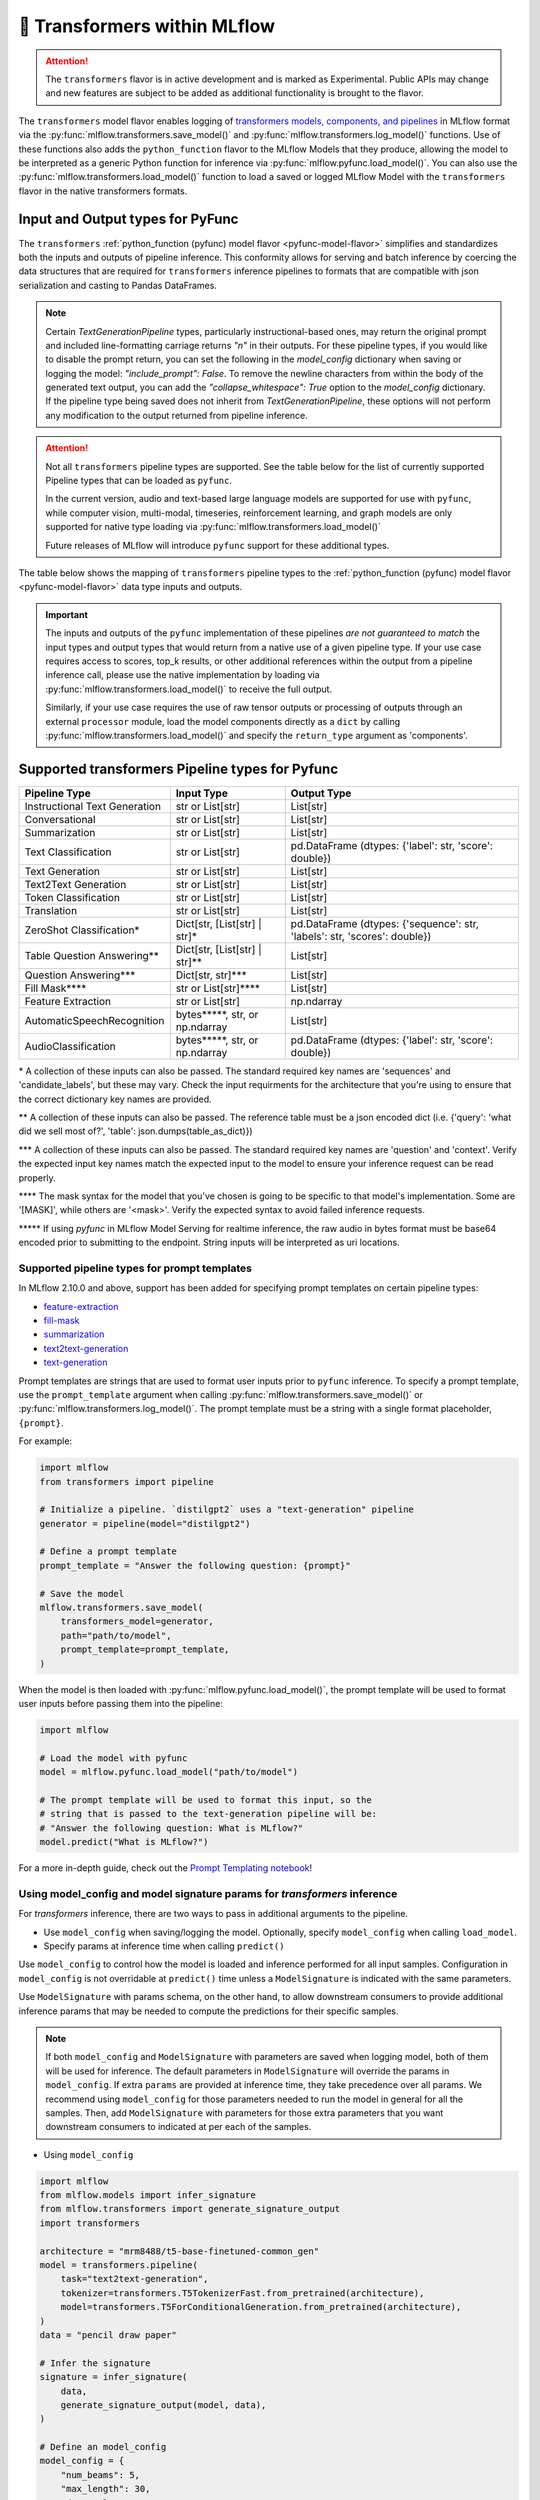 🤗 Transformers within MLflow
=============================

.. attention::
    The ``transformers`` flavor is in active development and is marked as Experimental. Public APIs may change and new features are
    subject to be added as additional functionality is brought to the flavor.

The ``transformers`` model flavor enables logging of
`transformers models, components, and pipelines <https://huggingface.co/docs/transformers/index>`_ in MLflow format via
the :py:func:`mlflow.transformers.save_model()` and :py:func:`mlflow.transformers.log_model()` functions. Use of these
functions also adds the ``python_function`` flavor to the MLflow Models that they produce, allowing the model to be
interpreted as a generic Python function for inference via :py:func:`mlflow.pyfunc.load_model()`.
You can also use the :py:func:`mlflow.transformers.load_model()` function to load a saved or logged MLflow
Model with the ``transformers`` flavor in the native transformers formats.

Input and Output types for PyFunc
---------------------------------

The ``transformers`` :ref:`python_function (pyfunc) model flavor <pyfunc-model-flavor>` simplifies
and standardizes both the inputs and outputs of pipeline inference. This conformity allows for serving
and batch inference by coercing the data structures that are required for ``transformers`` inference pipelines
to formats that are compatible with json serialization and casting to Pandas DataFrames.

.. note::
    Certain `TextGenerationPipeline` types, particularly instructional-based ones, may return the original
    prompt and included line-formatting carriage returns `"\n"` in their outputs. For these pipeline types,
    if you would like to disable the prompt return, you can set the following in the `model_config` dictionary when
    saving or logging the model: `"include_prompt": False`. To remove the newline characters from within the body
    of the generated text output, you can add the `"collapse_whitespace": True` option to the `model_config` dictionary.
    If the pipeline type being saved does not inherit from `TextGenerationPipeline`, these options will not perform
    any modification to the output returned from pipeline inference.

.. attention::
    Not all ``transformers`` pipeline types are supported. See the table below for the list of currently supported Pipeline
    types that can be loaded as ``pyfunc``.

    In the current version, audio and text-based large language
    models are supported for use with ``pyfunc``, while computer vision, multi-modal, timeseries,
    reinforcement learning, and graph models are only supported for native type loading via :py:func:`mlflow.transformers.load_model()`

    Future releases of MLflow will introduce ``pyfunc`` support for these additional types.

The table below shows the mapping of ``transformers`` pipeline types to the :ref:`python_function (pyfunc) model flavor <pyfunc-model-flavor>`
data type inputs and outputs.

.. important::
    The inputs and outputs of the ``pyfunc`` implementation of these pipelines *are not guaranteed to match* the input types and output types that would
    return from a native use of a given pipeline type. If your use case requires access to scores, top_k results, or other additional references within
    the output from a pipeline inference call, please use the native implementation by loading via :py:func:`mlflow.transformers.load_model()` to
    receive the full output.

    Similarly, if your use case requires the use of raw tensor outputs or processing of outputs through an external ``processor`` module, load the
    model components directly as a ``dict`` by calling :py:func:`mlflow.transformers.load_model()` and specify the ``return_type`` argument as 'components'.

Supported transformers Pipeline types for Pyfunc
------------------------------------------------

================================= ============================== ==========================================================================
Pipeline Type                     Input Type                     Output Type
================================= ============================== ==========================================================================
Instructional Text Generation     str or List[str]               List[str]
Conversational                    str or List[str]               List[str]
Summarization                     str or List[str]               List[str]
Text Classification               str or List[str]               pd.DataFrame (dtypes: {'label': str, 'score': double})
Text Generation                   str or List[str]               List[str]
Text2Text Generation              str or List[str]               List[str]
Token Classification              str or List[str]               List[str]
Translation                       str or List[str]               List[str]
ZeroShot Classification*          Dict[str, [List[str] | str]*   pd.DataFrame (dtypes: {'sequence': str, 'labels': str, 'scores': double})
Table Question Answering**        Dict[str, [List[str] | str]**  List[str]
Question Answering***             Dict[str, str]***              List[str]
Fill Mask****                     str or List[str]****           List[str]
Feature Extraction                str or List[str]               np.ndarray
AutomaticSpeechRecognition        bytes*****, str, or np.ndarray List[str]
AudioClassification               bytes*****, str, or np.ndarray pd.DataFrame (dtypes: {'label': str, 'score': double})
================================= ============================== ==========================================================================

\* A collection of these inputs can also be passed. The standard required key names are 'sequences' and 'candidate_labels', but these may vary.
Check the input requirments for the architecture that you're using to ensure that the correct dictionary key names are provided.

\** A collection of these inputs can also be passed. The reference table must be a json encoded dict (i.e. {'query': 'what did we sell most of?', 'table': json.dumps(table_as_dict)})

\*** A collection of these inputs can also be passed. The standard required key names are 'question' and 'context'. Verify the expected input key names match the
expected input to the model to ensure your inference request can be read properly.

\**** The mask syntax for the model that you've chosen is going to be specific to that model's implementation. Some are '[MASK]', while others are '<mask>'. Verify the expected syntax to
avoid failed inference requests.

\***** If using `pyfunc` in MLflow Model Serving for realtime inference, the raw audio in bytes format must be base64 encoded prior to submitting to the endpoint. String inputs will be interpreted as uri locations.


Supported pipeline types for prompt templates
^^^^^^^^^^^^^^^^^^^^^^^^^^^^^^^^^^^^^^^^^^^^^

In MLflow 2.10.0 and above, support has been added for specifying prompt templates on certain pipeline types:

- `feature-extraction <https://huggingface.co/transformers/main_classes/pipelines.html#transformers.FeatureExtractionPipeline>`_
- `fill-mask <https://huggingface.co/transformers/main_classes/pipelines.html#transformers.FillMaskPipeline>`_
- `summarization <https://huggingface.co/transformers/main_classes/pipelines.html#transformers.SummarizationPipeline>`_
- `text2text-generation <https://huggingface.co/transformers/main_classes/pipelines.html#transformers.Text2TextGenerationPipeline>`_
- `text-generation <https://huggingface.co/transformers/main_classes/pipelines.html#transformers.TextGenerationPipeline>`_

Prompt templates are strings that are used to format user inputs prior to ``pyfunc`` inference. To specify a prompt template,
use the ``prompt_template`` argument when calling :py:func:`mlflow.transformers.save_model()` or :py:func:`mlflow.transformers.log_model()`.
The prompt template must be a string with a single format placeholder, ``{prompt}``. 

For example:

.. code-block:: python

    import mlflow
    from transformers import pipeline

    # Initialize a pipeline. `distilgpt2` uses a "text-generation" pipeline
    generator = pipeline(model="distilgpt2")

    # Define a prompt template
    prompt_template = "Answer the following question: {prompt}"

    # Save the model
    mlflow.transformers.save_model(
        transformers_model=generator,
        path="path/to/model",
        prompt_template=prompt_template,
    )

When the model is then loaded with :py:func:`mlflow.pyfunc.load_model()`, the prompt
template will be used to format user inputs before passing them into the pipeline:

.. code-block:: python

    import mlflow

    # Load the model with pyfunc
    model = mlflow.pyfunc.load_model("path/to/model")

    # The prompt template will be used to format this input, so the
    # string that is passed to the text-generation pipeline will be:
    # "Answer the following question: What is MLflow?"
    model.predict("What is MLflow?")

For a more in-depth guide, check out the `Prompt Templating notebook <../tutorials/prompt-templating/prompt-templating.ipynb>`_!


Using model_config and model signature params for `transformers` inference
^^^^^^^^^^^^^^^^^^^^^^^^^^^^^^^^^^^^^^^^^^^^^^^^^^^^^^^^^^^^^^^^^^^^^^^^^^

For `transformers` inference, there are two ways to pass in additional arguments to the pipeline.

* Use ``model_config`` when saving/logging the model. Optionally, specify ``model_config`` when calling ``load_model``.
* Specify params at inference time when calling ``predict()``

Use ``model_config`` to control how the model is loaded and inference performed for all input samples. Configuration in
``model_config`` is not overridable at ``predict()`` time unless a ``ModelSignature`` is indicated with the same parameters.

Use ``ModelSignature`` with params schema, on the other hand, to allow downstream consumers to provide additional inference
params that may be needed to compute the predictions for their specific samples.

.. note::
    If both ``model_config`` and ``ModelSignature`` with parameters are saved when logging model, both of them
    will be used for inference. The default parameters in ``ModelSignature`` will override the params in ``model_config``.
    If extra ``params`` are provided at inference time, they take precedence over all params. We recommend using 
    ``model_config`` for those parameters needed to run the model in general for all the samples. Then, add 
    ``ModelSignature`` with parameters for those extra parameters that you want downstream consumers to indicated at
    per each of the samples.

* Using ``model_config``

.. code-block:: python

    import mlflow
    from mlflow.models import infer_signature
    from mlflow.transformers import generate_signature_output
    import transformers

    architecture = "mrm8488/t5-base-finetuned-common_gen"
    model = transformers.pipeline(
        task="text2text-generation",
        tokenizer=transformers.T5TokenizerFast.from_pretrained(architecture),
        model=transformers.T5ForConditionalGeneration.from_pretrained(architecture),
    )
    data = "pencil draw paper"

    # Infer the signature
    signature = infer_signature(
        data,
        generate_signature_output(model, data),
    )

    # Define an model_config
    model_config = {
        "num_beams": 5,
        "max_length": 30,
        "do_sample": True,
        "remove_invalid_values": True,
    }

    # Saving model_config with the model
    mlflow.transformers.save_model(
        model,
        path="text2text",
        model_config=model_config,
        signature=signature,
    )

    pyfunc_loaded = mlflow.pyfunc.load_model("text2text")
    # model_config will be applied
    result = pyfunc_loaded.predict(data)

    # overriding some inference configuration with diferent values
    pyfunc_loaded = mlflow.pyfunc.load_model(
        "text2text", model_config=dict(do_sample=False)
    )

.. note::
    Note that in the previous example, the user can't override the configuration ``do_sample``
    when calling ``predict``.

* Specifying params at inference time

.. code-block:: python

    import mlflow
    from mlflow.models import infer_signature
    from mlflow.transformers import generate_signature_output
    import transformers

    architecture = "mrm8488/t5-base-finetuned-common_gen"
    model = transformers.pipeline(
        task="text2text-generation",
        tokenizer=transformers.T5TokenizerFast.from_pretrained(architecture),
        model=transformers.T5ForConditionalGeneration.from_pretrained(architecture),
    )
    data = "pencil draw paper"

    # Define an model_config
    model_config = {
        "num_beams": 5,
        "remove_invalid_values": True,
    }

    # Define the inference parameters params
    inference_params = {
        "max_length": 30,
        "do_sample": True,
    }

    # Infer the signature including params
    signature_with_params = infer_signature(
        data,
        generate_signature_output(model, data),
        params=inference_params,
    )

    # Saving model with signature and model config
    mlflow.transformers.save_model(
        model,
        path="text2text",
        model_config=model_config,
        signature=signature_with_params,
    )

    pyfunc_loaded = mlflow.pyfunc.load_model("text2text")

    # Pass params at inference time
    params = {
        "max_length": 20,
        "do_sample": False,
    }

    # In this case we only override max_length and do_sample,
    # other params will use the default one saved on ModelSignature
    # or in the model configuration.
    # The final params used for prediction is as follows:
    # {
    #    "num_beams": 5,
    #    "max_length": 20,
    #    "do_sample": False,
    #    "remove_invalid_values": True,
    # }
    result = pyfunc_loaded.predict(data, params=params)


Example of loading a transformers model as a python function
^^^^^^^^^^^^^^^^^^^^^^^^^^^^^^^^^^^^^^^^^^^^^^^^^^^^^^^^^^^^

In the below example, a simple pre-trained model is used within a pipeline. After logging to MLflow, the pipeline is
loaded as a ``pyfunc`` and used to generate a response from a passed-in list of strings.

.. code-block:: python

    import mlflow
    import transformers

    # Read a pre-trained conversation pipeline from HuggingFace hub
    conversational_pipeline = transformers.pipeline(model="microsoft/DialoGPT-medium")

    # Define the signature
    signature = mlflow.models.infer_signature(
        "Hi there, chatbot!",
        mlflow.transformers.generate_signature_output(
            conversational_pipeline, "Hi there, chatbot!"
        ),
    )

    # Log the pipeline
    with mlflow.start_run():
        model_info = mlflow.transformers.log_model(
            transformers_model=conversational_pipeline,
            artifact_path="chatbot",
            task="conversational",
            signature=signature,
            input_example="A clever and witty question",
        )

    # Load the saved pipeline as pyfunc
    chatbot = mlflow.pyfunc.load_model(model_uri=model_info.model_uri)

    # Ask the chatbot a question
    response = chatbot.predict("What is machine learning?")

    print(response)

    # >> [It's a new thing that's been around for a while.]


Save and Load options for transformers
^^^^^^^^^^^^^^^^^^^^^^^^^^^^^^^^^^^^^^

The ``transformers`` flavor for MLflow provides support for saving either components of a model or a pipeline object that contains the customized components in
an easy to use interface that is optimized for inference.

.. note::
    MLflow by default uses a 500 MB `max_shard_size` to save the model object in :py:func:`mlflow.transformers.save_model()` or :py:func:`mlflow.transformers.log_model()` APIs. You can use the environment variable `MLFLOW_HUGGINGFACE_MODEL_MAX_SHARD_SIZE` to override the value.

.. note::
    For component-based logging, the only requirement that must be met in the submitted ``dict`` is that a model is provided. All other elements of the ``dict`` are optional.

Logging a components-based model
~~~~~~~~~~~~~~~~~~~~~~~~~~~~~~~~

The example below shows logging components of a ``transformers`` model via a dictionary mapping of specific named components. The names of the keys within the submitted dictionary
must be in the set: ``{"model", "tokenizer", "feature_extractor", "image_processor"}``. Processor type objects (some image processors, audio processors, and multi-modal processors)
must be saved explicitly with the ``processor`` argument in the :py:func:`mlflow.transformers.save_model()` or :py:func:`mlflow.transformers.log_model()` APIs.

After logging, the components are automatically inserted into the appropriate ``Pipeline`` type for the task being performed and are returned, ready for inference.

.. note::
    The components that are logged can be retrieved in their original structure (a dictionary) by setting the attribute ``return_type`` to "components" in the ``load_model()`` API.

.. attention::
    Not all model types are compatible with the pipeline API constructor via component elements. Incompatible models will raise an
    ``MLflowException`` error stating that the model is missing the `name_or_path` attribute. In
    the event that this occurs, please construct the model directly via the ``transformers.pipeline(<repo name>)`` API and save the pipeline object directly.

.. code-block:: python

    import mlflow
    import transformers

    task = "text-classification"
    architecture = "distilbert-base-uncased-finetuned-sst-2-english"
    model = transformers.AutoModelForSequenceClassification.from_pretrained(architecture)
    tokenizer = transformers.AutoTokenizer.from_pretrained(architecture)

    # Define the components of the model in a dictionary
    transformers_model = {"model": model, "tokenizer": tokenizer}

    # Log the model components
    with mlflow.start_run():
        model_info = mlflow.transformers.log_model(
            transformers_model=transformers_model,
            artifact_path="text_classifier",
            task=task,
        )

    # Load the components as a pipeline
    loaded_pipeline = mlflow.transformers.load_model(
        model_info.model_uri, return_type="pipeline"
    )

    print(type(loaded_pipeline).__name__)
    # >> TextClassificationPipeline

    loaded_pipeline(["MLflow is awesome!", "Transformers is a great library!"])

    # >> [{'label': 'POSITIVE', 'score': 0.9998478889465332},
    # >>  {'label': 'POSITIVE', 'score': 0.9998030066490173}]


Saving a pipeline and loading components
~~~~~~~~~~~~~~~~~~~~~~~~~~~~~~~~~~~~~~~~

Some use cases can benefit from the simplicity of defining a solution as a pipeline, but need the component-level access for performing a micro-services based deployment strategy
where pre / post-processing is performed on containers that do not house the model itself. For this paradigm, a pipeline can be loaded as its constituent parts, as shown below.

.. code-block:: python

    import transformers
    import mlflow

    translation_pipeline = transformers.pipeline(
        task="translation_en_to_fr",
        model=transformers.T5ForConditionalGeneration.from_pretrained("t5-small"),
        tokenizer=transformers.T5TokenizerFast.from_pretrained(
            "t5-small", model_max_length=100
        ),
    )

    with mlflow.start_run():
        model_info = mlflow.transformers.log_model(
            transformers_model=translation_pipeline,
            artifact_path="french_translator",
        )

    translation_components = mlflow.transformers.load_model(
        model_info.model_uri, return_type="components"
    )

    for key, value in translation_components.items():
        print(f"{key} -> {type(value).__name__}")

    # >> task -> str
    # >> model -> T5ForConditionalGeneration
    # >> tokenizer -> T5TokenizerFast

    response = translation_pipeline("MLflow is great!")

    print(response)

    # >> [{'translation_text': 'MLflow est formidable!'}]

    reconstructed_pipeline = transformers.pipeline(**translation_components)

    reconstructed_response = reconstructed_pipeline(
        "transformers makes using Deep Learning models easy and fun!"
    )

    print(reconstructed_response)

    # >> [{'translation_text': "Les transformateurs rendent l'utilisation de modèles Deep Learning facile et amusante!"}]


Automatic Metadata and ModelCard logging
~~~~~~~~~~~~~~~~~~~~~~~~~~~~~~~~~~~~~~~~

In order to provide as much information as possible for saved models, the ``transformers`` flavor will automatically fetch the ``ModelCard`` for any model or pipeline that
is saved that has a stored card on the HuggingFace hub. This card will be logged as part of the model artifact, viewable at the same directory level as the ``MLmodel`` file and
the stored model object.

In addition to the ``ModelCard``, the components that comprise any Pipeline (or the individual components if saving a dictionary of named components) will have their source types
stored. The model type, pipeline type, task, and classes of any supplementary component (such as a ``Tokenizer`` or ``ImageProcessor``) will be stored in the ``MLmodel`` file as well.

Automatic Signature inference
~~~~~~~~~~~~~~~~~~~~~~~~~~~~~

For pipelines that support ``pyfunc``, there are 3 means of attaching a model signature to the ``MLmodel`` file.

* Provide a model signature explicitly via setting a valid ``ModelSignature`` to the ``signature`` attribute. This can be generated via the helper utility :py:func:`mlflow.transformers.generate_signature_output()`

* Provide an ``input_example``. The signature will be inferred and validated that it matches the appropriate input type. The output type will be validated by performing inference automatically (if the model is a ``pyfunc`` supported type).

* Do nothing. The ``transformers`` flavor will automatically apply the appropriate general signature that the pipeline type supports (only for a single-entity; collections will not be inferred).


Scalability for inference
~~~~~~~~~~~~~~~~~~~~~~~~~

A common configuration for lowering the total memory pressure for pytorch models within ``transformers`` pipelines is to modify the
processing data type. This is achieved through setting the ``torch_dtype`` argument when creating a ``Pipeline``.
For a full reference of these tunable arguments for configuration of pipelines, see the `training docs <https://huggingface.co/docs/transformers/v4.28.1/en/perf_train_gpu_one#floating-data-types>`_ .

.. note:: This feature does not exist in versions of ``transformers`` < 4.26.x

In order to apply these configurations to a saved or logged run, there are two options:

* Save a pipeline with the `torch_dtype` argument set to the encoding type of your choice.

Example:

.. code-block:: python

    import transformers
    import torch
    import mlflow

    task = "translation_en_to_fr"

    my_pipeline = transformers.pipeline(
        task=task,
        model=transformers.T5ForConditionalGeneration.from_pretrained("t5-small"),
        tokenizer=transformers.T5TokenizerFast.from_pretrained(
            "t5-small", model_max_length=100
        ),
        framework="pt",
        torch_dtype=torch.bfloat16,
    )

    with mlflow.start_run():
        model_info = mlflow.transformers.log_model(
            transformers_model=my_pipeline,
            artifact_path="my_pipeline",
        )

    # Illustrate that the torch data type is recorded in the flavor configuration
    print(model_info.flavors["transformers"])


Result:

.. code-block:: bash

    {'transformers_version': '4.28.1',
     'code': None,
     'task': 'translation_en_to_fr',
     'instance_type': 'TranslationPipeline',
     'source_model_name': 't5-small',
     'pipeline_model_type': 'T5ForConditionalGeneration',
     'framework': 'pt',
     'torch_dtype': 'torch.bfloat16',
     'tokenizer_type': 'T5TokenizerFast',
     'components': ['tokenizer'],
     'pipeline': 'pipeline'}


* Specify the `torch_dtype` argument when loading the model to override any values set during logging or saving.

Example:

.. code-block:: python

    import transformers
    import torch
    import mlflow

    task = "translation_en_to_fr"

    my_pipeline = transformers.pipeline(
        task=task,
        model=transformers.T5ForConditionalGeneration.from_pretrained("t5-small"),
        tokenizer=transformers.T5TokenizerFast.from_pretrained(
            "t5-small", model_max_length=100
        ),
        framework="pt",
        torch_dtype=torch.bfloat16,
    )

    with mlflow.start_run():
        model_info = mlflow.transformers.log_model(
            transformers_model=my_pipeline,
            artifact_path="my_pipeline",
        )

    loaded_pipeline = mlflow.transformers.load_model(
        model_info.model_uri, return_type="pipeline", torch_dtype=torch.float64
    )

    print(loaded_pipeline.torch_dtype)


Result:

.. code-block:: bash

    torch.float64


.. note:: Logging or saving a model in 'components' mode (using a dictionary to declare components) does not support setting the data type for a constructed pipeline.
    If you need to override the default behavior of how data is encoded, please save or log a `pipeline` object.

.. note:: Overriding the data type for a pipeline when loading as a :ref:`python_function (pyfunc) model flavor <pyfunc-model-flavor>` is not supported.
    The value set for ``torch_dtype`` during ``save_model()`` or ``log_model()`` will persist when loading as `pyfunc`.

Input data types for audio pipelines
~~~~~~~~~~~~~~~~~~~~~~~~~~~~~~~~~~~~

Note that passing raw data to an audio pipeline (raw bytes) requires two separate elements of the same effective library.
In order to use the bitrate transposition and conversion of the audio bytes data into numpy nd.array format, the library `ffmpeg` is required.
Installing this package directly from pypi (`pip install ffmpeg`) does not install the underlying `c` dll's that are required to make `ffmpeg` function.
Please consult with the documentation at `the ffmpeg website <https://ffmpeg.org/download.html>`_ for guidance on your given operating system.

The Audio Pipeline types, when loaded as a :ref:`python_function (pyfunc) model flavor <pyfunc-model-flavor>` have three input types available:

* ``str``

The string input type is meant for blob references (uri locations) that are accessible to the instance of the ``pyfunc`` model.
This input mode is useful when doing large batch processing of audio inference in Spark due to the inherent limitations of handling large ``bytes``
data in ``Spark`` ``DataFrames``. Ensure that you have ``ffmpeg`` installed in the environment that the ``pyfunc`` model is running in order
to use ``str`` input uri-based inference. If this package is not properly installed (both from ``pypi`` and from the ``ffmpeg`` binaries), an Exception
will be thrown at inference time.

.. warning:: If using a uri (`str`) as an input type for a `pyfunc` model that you are intending to host for realtime inference through the `MLflow Model Server`,
    you *must* specify a custom model signature when logging or saving the model.
    The default signature input value type of ``bytes`` will, in `MLflow Model serving`, force the conversion of the uri string to ``bytes``, which will cause an Exception
    to be thrown from the serving process stating that the soundfile is corrupt.

An example of specifying an appropriate uri-based input model signature for an audio model is shown below:

.. code-block:: python

    from mlflow.models import infer_signature
    from mlflow.transformers import generate_signature_output

    url = "https://www.mywebsite.com/sound/files/for/transcription/file111.mp3"
    signature = infer_signature(url, generate_signature_output(my_audio_pipeline, url))
    with mlflow.start_run():
        mlflow.transformers.log_model(
            transformers_model=my_audio_pipeline,
            artifact_path="my_transcriber",
            signature=signature,
        )


* ``bytes``

This is the default serialization format of audio files. It is the easiest format to utilize due to the fact that
Pipeline implementations will automatically convert the audio bitrate from the file with the use of ``ffmpeg`` (a required dependency if using this format) to the bitrate required by the underlying model within the `Pipeline`.
When using the ``pyfunc`` representation of the pipeline directly (not through serving), the sound file can be passed directly as ``bytes`` without any
modification. When used through serving, the ``bytes`` data *must be* base64 encoded.

* ``np.ndarray``

This input format requires that both the bitrate has been set prior to conversion to ``numpy.ndarray`` (i.e., through the use of a package like
``librosa`` or ``pydub``) and that the model has been saved with a signature that uses the ``np.ndarray`` format for the input.

.. note:: Audio models being used for serving that intend to utilize pre-formatted audio in ``np.ndarray`` format
    must have the model saved with a signature configuration that reflects this schema. Failure to do so will result in type casting errors due to the default signature for
    audio transformers pipelines being set as expecting ``binary`` (``bytes``) data. The serving endpoint cannot accept a union of types, so a particular model instance must choose one
    or the other as an allowed input type.